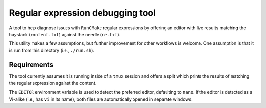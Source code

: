 Regular expression debugging tool
=================================

A tool to help diagnose issues with ``RunCMake`` regular expressions by
offering an editor with live results matching the haystack (``content.txt``)
against the needle (``re.txt``).

This utility makes a few assumptions, but further improvement for other
workflows is welcome. One assumption is that it is run from this directory
(i.e., ``./run.sh``).

Requirements
------------

The tool currently assumes it is running inside of a ``tmux`` session and
offers a split which prints the results of matching the regular expression
against the content.

The ``EDITOR`` environment variable is used to detect the preferred editor,
defaulting to ``nano``. If the editor is detected as a Vi-alike (i.e., has
``vi`` in its name), both files are automatically opened in separate windows.
